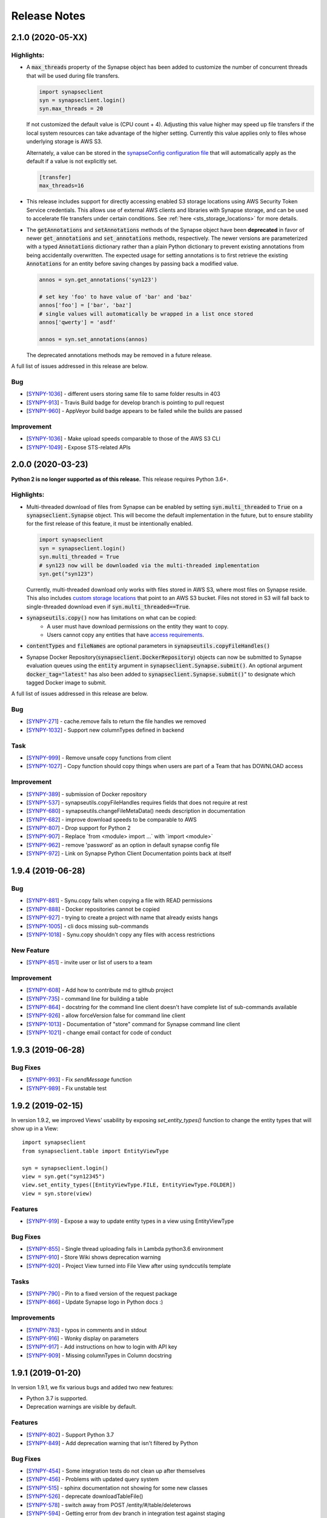 =============
Release Notes
=============

2.1.0 (2020-05-XX)
==================

Highlights:
----------------

- A :code:`max_threads` property of the Synapse object has been added to customize the number of concurrent threads
  that will be used during file transfers.

  .. code-block:: python

    import synapseclient
    syn = synapseclient.login()
    syn.max_threads = 20

  If not customized the default value is (CPU count + 4). Adjusting this value
  higher may speed up file transfers if the local system resources can take advantage of the higher setting.
  Currently this value applies only to files whose underlying storage is AWS S3.

  Alternately, a value can be stored in the `synapseConfig configuration file <https://docs.synapse.org/articles/client_configuration.html>`__ that will automatically apply
  as the default if a value is not explicitly set.

  .. code-block::

     [transfer]
     max_threads=16

- This release includes support for directly accessing enabled S3 storage locations using AWS Security Token Service
  credentials.  This allows use of external AWS clients and libraries with Synapse storage, and can be used to
  accelerate file transfers under certain conditions. See :ref:`here <sts_storage_locations>` for more details.

- The :code:`getAnnotations` and :code:`setAnnotations` methods of the Synapse object have been **deprecated** in
  favor of newer :code:`get_annotations` and :code:`set_annotations` methods, respectively. The newer versions
  are parameterized with a typed :code:`Annotations` dictionary rather than a plain Python dictionary to prevent
  existing annotations from being accidentally overwritten. The expected usage for setting annotations is to first
  retrieve the existing :code:`Annotations` for an entity before saving changes by passing back a modified value.

  .. code-block::

     annos = syn.get_annotations('syn123')

     # set key 'foo' to have value of 'bar' and 'baz'
     annos['foo'] = ['bar', 'baz']
     # single values will automatically be wrapped in a list once stored
     annos['qwerty'] = 'asdf'

     annos = syn.set_annotations(annos)

  The deprecated annotations methods may be removed in a future release.

A full list of issues addressed in this release are below.

Bug
---

-  [`SYNPY-1036 <https://sagebionetworks.jira.com/browse/SYNPY-1036>`__] -
   different users storing same file to same folder results in 403
-  [`SYNPY-913 <https://sagebionetworks.jira.com/browse/SYNPY-913>`__] -
   Travis Build badge for develop branch is pointing to pull request
-  [`SYNPY-960 <https://sagebionetworks.jira.com/browse/SYNPY-960>`__] -
   AppVeyor build badge appears to be failed while the builds are passed

Improvement
-----------

-  [`SYNPY-1036 <https://sagebionetworks.jira.com/browse/SYNPY-1029>`__] -
   Make upload speeds comparable to those of the AWS S3 CLI
-  [`SYNPY-1049 <https://sagebionetworks.jira.com/browse/SYNPY-1049>`__] -
   Expose STS-related APIs

2.0.0 (2020-03-23)
==================
**Python 2 is no longer supported as of this release.** This release requires Python 3.6+.

Highlights:
----------------

- Multi-threaded download of files from Synapse can be enabled by setting :code:`syn.multi_threaded` to :code:`True` on a
  :code:`synapseclient.Synapse` object. This will become the default implementation in the future,
  but to ensure stability for the first release of this feature, it must be intentionally enabled.

  .. code-block:: python

    import synapseclient
    syn = synapseclient.login()
    syn.multi_threaded = True
    # syn123 now will be downloaded via the multi-threaded implementation
    syn.get("syn123")

  Currently, multi-threaded download only works with files stored in AWS S3, where most files on Synapse reside.
  This also includes `custom storage locations <https://docs.synapse.org/articles/custom_storage_location.html>`__
  that point to an AWS S3 bucket.
  Files not stored in S3 will fall back to single-threaded download even if :code:`syn.multi_threaded==True`.
- :code:`synapseutils.copy()` now has limitations on what can be copied:
   - A user must have download permissions on the entity they want to copy.
   - Users cannot copy any entities that have `access requirements <https://docs.synapse.org/articles/access_controls.html>`__.
- :code:`contentTypes` and :code:`fileNames` are optional parameters in :code:`synapseutils.copyFileHandles()`

- Synapse Docker Repository(:code:`synapseclient.DockerRepository`) objects can now be submitted to Synapse evaluation
  queues using the :code:`entity` argument in :code:`synapseclient.Synapse.submit()`.
  An optional argument :code:`docker_tag="latest"` has also been added to :code:`synapseclient.Synapse.submit()`"
  to designate which tagged Docker image to submit.



A full list of issues addressed in this release are below.

Bug
---

-  [`SYNPY-271 <https://sagebionetworks.jira.com/browse/SYNPY-271>`__] -
   cache.remove fails to return the file handles we removed
-  [`SYNPY-1032 <https://sagebionetworks.jira.com/browse/SYNPY-1032>`__]
   - Support new columnTypes defined in backend

Task
----

-  [`SYNPY-999 <https://sagebionetworks.jira.com/browse/SYNPY-999>`__] -
   Remove unsafe copy functions from client
-  [`SYNPY-1027 <https://sagebionetworks.jira.com/browse/SYNPY-1027>`__]
   - Copy function should copy things when users are part of a Team that
   has DOWNLOAD access

Improvement
-----------

-  [`SYNPY-389 <https://sagebionetworks.jira.com/browse/SYNPY-389>`__] -
   submission of Docker repository
-  [`SYNPY-537 <https://sagebionetworks.jira.com/browse/SYNPY-537>`__] -
   synapseutils.copyFileHandles requires fields that does not require at
   rest
-  [`SYNPY-680 <https://sagebionetworks.jira.com/browse/SYNPY-680>`__] -
   synapseutils.changeFileMetaData() needs description in documentation
-  [`SYNPY-682 <https://sagebionetworks.jira.com/browse/SYNPY-682>`__] -
   improve download speeds to be comparable to AWS
-  [`SYNPY-807 <https://sagebionetworks.jira.com/browse/SYNPY-807>`__] -
   Drop support for Python 2
-  [`SYNPY-907 <https://sagebionetworks.jira.com/browse/SYNPY-907>`__] -
   Replace \`from <module> import ...\` with \`import <module>\`
-  [`SYNPY-962 <https://sagebionetworks.jira.com/browse/SYNPY-962>`__] -
   remove 'password' as an option in default synapse config file
-  [`SYNPY-972 <https://sagebionetworks.jira.com/browse/SYNPY-972>`__] -
   Link on Synapse Python Client Documentation points back at itself


1.9.4 (2019-06-28)
==================

Bug
---

-  [`SYNPY-881 <https://sagebionetworks.jira.com/browse/SYNPY-881>`__] -
   Synu.copy fails when copying a file with READ permissions
-  [`SYNPY-888 <https://sagebionetworks.jira.com/browse/SYNPY-888>`__] -
   Docker repositories cannot be copied
-  [`SYNPY-927 <https://sagebionetworks.jira.com/browse/SYNPY-927>`__] -
   trying to create a project with name that already exists hangs
-  [`SYNPY-1005 <https://sagebionetworks.jira.com/browse/SYNPY-1005>`__]
   - cli docs missing sub-commands
-  [`SYNPY-1018 <https://sagebionetworks.jira.com/browse/SYNPY-1018>`__]
   - Synu.copy shouldn't copy any files with access restrictions

New Feature
-----------

-  [`SYNPY-851 <https://sagebionetworks.jira.com/browse/SYNPY-851>`__] -
   invite user or list of users to a team

Improvement
-----------

-  [`SYNPY-608 <https://sagebionetworks.jira.com/browse/SYNPY-608>`__] -
   Add how to contribute md to github project
-  [`SYNPY-735 <https://sagebionetworks.jira.com/browse/SYNPY-735>`__] -
   command line for building a table
-  [`SYNPY-864 <https://sagebionetworks.jira.com/browse/SYNPY-864>`__] -
   docstring for the command line client doesn't have complete list of
   sub-commands available
-  [`SYNPY-926 <https://sagebionetworks.jira.com/browse/SYNPY-926>`__] -
   allow forceVersion false for command line client
-  [`SYNPY-1013 <https://sagebionetworks.jira.com/browse/SYNPY-1013>`__]
   - Documentation of "store" command for Synapse command line client
-  [`SYNPY-1021 <https://sagebionetworks.jira.com/browse/SYNPY-1021>`__]
   - change email contact for code of conduct

1.9.3 (2019-06-28)
==================

Bug Fixes
---------

-  [`SYNPY-993 <https://sagebionetworks.jira.com/browse/SYNPY-993>`__] -
   Fix `sendMessage` function
-  [`SYNPY-989 <https://sagebionetworks.jira.com/browse/SYNPY-989>`__] -
   Fix unstable test


1.9.2 (2019-02-15)
==================

In version 1.9.2, we improved Views' usability by exposing `set_entity_types()` function to change the entity types that will show up in a View::

    import synapseclient
    from synapseclient.table import EntityViewType

    syn = synapseclient.login()
    view = syn.get("syn12345")
    view.set_entity_types([EntityViewType.FILE, EntityViewType.FOLDER])
    view = syn.store(view)

Features
--------

-  [`SYNPY-919 <https://sagebionetworks.jira.com/browse/SYNPY-919>`__] -
   Expose a way to update entity types in a view using EntityViewType

Bug Fixes
---------

-  [`SYNPY-855 <https://sagebionetworks.jira.com/browse/SYNPY-855>`__] -
   Single thread uploading fails in Lambda python3.6 environment
-  [`SYNPY-910 <https://sagebionetworks.jira.com/browse/SYNPY-910>`__] -
   Store Wiki shows deprecation warning
-  [`SYNPY-920 <https://sagebionetworks.jira.com/browse/SYNPY-920>`__] -
   Project View turned into File View after using syndccutils template

Tasks
-----

-  [`SYNPY-790 <https://sagebionetworks.jira.com/browse/SYNPY-790>`__] -
   Pin to a fixed version of the request package
-  [`SYNPY-866 <https://sagebionetworks.jira.com/browse/SYNPY-866>`__] -
   Update Synapse logo in Python docs :)

Improvements
------------

-  [`SYNPY-783 <https://sagebionetworks.jira.com/browse/SYNPY-783>`__] -
   typos in comments and in stdout
-  [`SYNPY-916 <https://sagebionetworks.jira.com/browse/SYNPY-916>`__] -
   Wonky display on parameters
-  [`SYNPY-917 <https://sagebionetworks.jira.com/browse/SYNPY-917>`__] -
   Add instructions on how to login with API key
-  [`SYNPY-909 <https://sagebionetworks.jira.com/browse/SYNPY-909>`__] -
   Missing columnTypes in Column docstring



1.9.1 (2019-01-20)
==================

In version 1.9.1, we fix various bugs and added two new features:

* Python 3.7 is supported.
* Deprecation warnings are visible by default.

Features
--------

-  [`SYNPY-802 <https://sagebionetworks.jira.com/browse/SYNPY-802>`__] -
   Support Python 3.7
-  [`SYNPY-849 <https://sagebionetworks.jira.com/browse/SYNPY-849>`__] -
   Add deprecation warning that isn't filtered by Python

Bug Fixes
---------

-  [`SYNPY-454 <https://sagebionetworks.jira.com/browse/SYNPY-454>`__] -
   Some integration tests do not clean up after themselves
-  [`SYNPY-456 <https://sagebionetworks.jira.com/browse/SYNPY-456>`__] -
   Problems with updated query system
-  [`SYNPY-515 <https://sagebionetworks.jira.com/browse/SYNPY-515>`__] -
   sphinx documentation not showing for some new classes
-  [`SYNPY-526 <https://sagebionetworks.jira.com/browse/SYNPY-526>`__] -
   deprecate downloadTableFile()
-  [`SYNPY-578 <https://sagebionetworks.jira.com/browse/SYNPY-578>`__] -
   switch away from POST /entity/#/table/deleterows
-  [`SYNPY-594 <https://sagebionetworks.jira.com/browse/SYNPY-594>`__] -
   Getting error from dev branch in integration test against staging
-  [`SYNPY-796 <https://sagebionetworks.jira.com/browse/SYNPY-796>`__] -
   fix or remove PyPI downloads badge in readme
-  [`SYNPY-799 <https://sagebionetworks.jira.com/browse/SYNPY-799>`__] -
   Unstable test: Test PartialRow updates to entity views from rowset
   queries
-  [`SYNPY-846 <https://sagebionetworks.jira.com/browse/SYNPY-846>`__] -
   error if password stored in config file contains a '%'


Tasks
-----

-  [`SYNPY-491 <https://sagebionetworks.jira.com/browse/SYNPY-491>`__] -
   Figure out custom release note fitlers
-  [`SYNPY-840 <https://sagebionetworks.jira.com/browse/SYNPY-840>`__] -
   Install not working on latest python
-  [`SYNPY-847 <https://sagebionetworks.jira.com/browse/SYNPY-847>`__] -
   uploadFileHandle should not be deprecated nor removed
-  [`SYNPY-852 <https://sagebionetworks.jira.com/browse/SYNPY-852>`__] -
   Check and update docs.synapse.org to reflect the change in the Python
   client
-  [`SYNPY-860 <https://sagebionetworks.jira.com/browse/SYNPY-860>`__] -
   vignette for how to upload a new version of a file directly to a
   synapse entity
-  [`SYNPY-863 <https://sagebionetworks.jira.com/browse/SYNPY-863>`__] -
   Update public documentation to move away from the query services
-  [`SYNPY-866 <https://sagebionetworks.jira.com/browse/SYNPY-866>`__] -
   Update Synapse logo in Python docs :)
-  [`SYNPY-873 <https://sagebionetworks.jira.com/browse/SYNPY-873>`__] -
   consolidate integration testing to platform dev account

Improvements
------------

-  [`SYNPY-473 <https://sagebionetworks.jira.com/browse/SYNPY-473>`__] -
   Change syn.list to no longer use deprecated function chunkedQuery
-  [`SYNPY-573 <https://sagebionetworks.jira.com/browse/SYNPY-573>`__] -
   synapse list command line shouldn't list the parent container
-  [`SYNPY-581 <https://sagebionetworks.jira.com/browse/SYNPY-581>`__] -
   <entity>.annotations return object is inconsistent with
   getAnnotations()
-  [`SYNPY-612 <https://sagebionetworks.jira.com/browse/SYNPY-612>`__] -
   Rename view_type to viewType in EntityViewSchema for consistency
-  [`SYNPY-777 <https://sagebionetworks.jira.com/browse/SYNPY-777>`__] -
   Python client \_list still uses chunckedQuery and result seem out of
   date
-  [`SYNPY-804 <https://sagebionetworks.jira.com/browse/SYNPY-804>`__] -
   Update styling in the python docs to more closely match the Docs site
   styling
-  [`SYNPY-815 <https://sagebionetworks.jira.com/browse/SYNPY-815>`__] -
   Update the build to use test user instead of migrationAdmin
-  [`SYNPY-848 <https://sagebionetworks.jira.com/browse/SYNPY-848>`__] -
   remove outdated link to confluence for command line query
-  [`SYNPY-856 <https://sagebionetworks.jira.com/browse/SYNPY-856>`__] -
   build_table example in the docs does not look right
-  [`SYNPY-858 <https://sagebionetworks.jira.com/browse/SYNPY-858>`__] -
   Write file view documentation in python client that is similar to
   synapser
-  [`SYNPY-870 <https://sagebionetworks.jira.com/browse/SYNPY-870>`__] -
   Submitting to an evaluation queue can't accept team as int




1.9.0 (2018-09-28)
==================

In version 1.9.0, we deprecated and removed `query()` and `chunkedQuery()`. These functions used the old query services which does not perform well. To query for entities filter by annotations, please use `EntityViewSchema`.

We also deprecated the following functions and will remove them in Synapse Python client version 2.0.
In the `Activity` object:

* `usedEntity()`
* `usedURL()`

In the `Synapse` object:

* `getEntity()`
* `loadEntity()`
* `createEntity()`
* `updateEntity()`
* `deleteEntity()`
* `downloadEntity()`
* `uploadFile()`
* `uploadFileHandle()`
* `uploadSynapseManagedFileHandle()`
* `downloadTableFile()`

Please see our documentation for more details on how to migrate your code away from these functions.

Features
--------

* `SYNPY-806 <https://sagebionetworks.jira.com/browse/SYNPY-806>`_ - Support Folders and Tables in View

Bug Fixes
---------

* `SYNPY-195 <https://sagebionetworks.jira.com/browse/SYNPY-195>`_ - Dangerous exception handling
* `SYNPY-261 <https://sagebionetworks.jira.com/browse/SYNPY-261>`_ - error downloading data from synapse (python client)
* `SYNPY-694 <https://sagebionetworks.jira.com/browse/SYNPY-694>`_ - Uninformative error in `copyWiki` function
* `SYNPY-805 <https://sagebionetworks.jira.com/browse/SYNPY-805>`_ - Uninformative error when getting View that does not exist
* `SYNPY-819 <https://sagebionetworks.jira.com/browse/SYNPY-819>`_ - command-line clients need to be updated to replace the EntityView 'viewType' with 'viewTypeMask'

Tasks
-----

* `SYNPY-759 <https://sagebionetworks.jira.com/browse/SYNPY-759>`_ - Look for all functions that are documented as "Deprecated" and apply the deprecation syntax
* `SYNPY-812 <https://sagebionetworks.jira.com/browse/SYNPY-812>`_ - Add Github issue template
* `SYNPY-824 <https://sagebionetworks.jira.com/browse/SYNPY-824>`_ - Remove the deprecated function query() and chunkedQuery()

Improvements
------------

* `SYNPY-583 <https://sagebionetworks.jira.com/browse/SYNPY-583>`_ - Better error message for create Link object
* `SYNPY-810 <https://sagebionetworks.jira.com/browse/SYNPY-810>`_ - simplify docs for deleting rows
* `SYNPY-814 <https://sagebionetworks.jira.com/browse/SYNPY-814>`_ - fix docs links in python client __init__.py
* `SYNPY-822 <https://sagebionetworks.jira.com/browse/SYNPY-822>`_ - Switch to use news.rst instead of multiple release notes files
* `SYNPY-823 <https://sagebionetworks.jira.com/browse/SYNPY-759>`_ - Pin keyring to version 12.0.2 to use SecretStorage 2.x


1.8.2 (2018-08-17)
==================

In this release, we have been performed some house-keeping on the code base. The two major changes are:

 * making `syn.move()` available to move an entity to a new parent in Synapse. For example::

    import synapseclient
    from synapseclient import Folder

    syn = synapseclient.login()

    file = syn.get("syn123")
    folder = Folder("new folder", parent="syn456")
    folder = syn.store(folder)

    # moving file to the newly created folder
    syn.move(file, folder)

 * exposing the ability to use the Synapse Python client with single threaded. This feature is useful when running Python script in an environment that does not support multi-threading. However, this will negatively impact upload speed. To use single threaded::

    import synapseclient
    synapseclient.config.single_threaded = True

Bug Fixes
---------

*   `SYNPY-535 <https://sagebionetworks.jira.com/browse/SYNPY-535>`_ - Synapse Table update: Connection Reset
*   `SYNPY-603 <https://sagebionetworks.jira.com/browse/SYNPY-603>`_ - Python client and synapser cannot handle table column type LINK
*   `SYNPY-688 <https://sagebionetworks.jira.com/browse/SYNPY-688>`_ - Recursive get (sync) broken for empty folders.
*   `SYNPY-744 <https://sagebionetworks.jira.com/browse/SYNPY-744>`_ - KeyError when trying to download using Synapse Client 1.8.1
*   `SYNPY-750 <https://sagebionetworks.jira.com/browse/SYNPY-750>`_ - Error in downloadTableColumns for file view
*   `SYNPY-758 <https://sagebionetworks.jira.com/browse/SYNPY-758>`_ - docs in Sphinx don't show for synapseclient.table.RowSet
*   `SYNPY-760 <https://sagebionetworks.jira.com/browse/SYNPY-760>`_ - Keyring related error on Linux
*   `SYNPY-766 <https://sagebionetworks.jira.com/browse/SYNPY-766>`_ - as\_table\_columns() returns a list of columns out of order for python 3.5 and 2.7
*   `SYNPY-776 <https://sagebionetworks.jira.com/browse/SYNPY-776>`_ - Cannot log in to Synapse - error(54, 'Connection reset by peer')
*   `SYNPY-795 <https://sagebionetworks.jira.com/browse/SYNPY-795>`_ - Not recognizable column in query result

Features
--------

*   `SYNPY-582 <https://sagebionetworks.jira.com/browse/SYNPY-582>`_ - move file or folder in the client
*   `SYNPY-788 <https://sagebionetworks.jira.com/browse/SYNPY-788>`_ - Add option to use syn.store() without exercising multithreads

Tasks
-----

*   `SYNPY-729 <https://sagebionetworks.jira.com/browse/SYNPY-729>`_ - Deprecate query() and chunkedQuery()
*   `SYNPY-797 <https://sagebionetworks.jira.com/browse/SYNPY-797>`_ - Check Python client code base on using PLFM object model
*   `SYNPY-798 <https://sagebionetworks.jira.com/browse/SYNPY-798>`_ - Using github.io to host documentation

Improvements
------------

*   `SYNPY-646 <https://sagebionetworks.jira.com/browse/SYNPY-646>`_ - Error output of synGet is non-informative
*   `SYNPY-743 <https://sagebionetworks.jira.com/browse/SYNPY-743>`_ - lint the entire python client code base


1.8.1 (2018-05-17)
==================

This release is a hotfix for a bug.
Please refer to 1.8.0 release notes for information about additional changes.

Bug Fixes
---------

*   `SYNPY-706 <https://sagebionetworks.jira.com/browse/SYNPY-706>`_ - syn.username can cause attribute not found if user not logged in


1.8.0 (2018-05-07)
==================

This release has 2 major changes:

* The client will no longer store your saved credentials in your synapse cache (`~/synapseCache/.session`). The python client now relies on `keyring <https://pypi.org/project/keyring/>`_ to handle credential storage of your Synapse credentials.
* The client also now uses connection pooling, which means that all method calls that connect to Synapse should now be faster.

The remaining changes are bug fixes and cleanup of test code.

Below are the full list of issues addressed by this release:

Bug Fixes
---------

*   `SYNPY-654 <https://sagebionetworks.jira.com/browse/SYNPY-654>`_ - syn.getColumns does not terminate
*   `SYNPY-658 <https://sagebionetworks.jira.com/browse/SYNPY-658>`_ - Security vunerability on clusters
*   `SYNPY-689 <https://sagebionetworks.jira.com/browse/SYNPY-689>`_ - Wiki's attachments cannot be None
*   `SYNPY-692 <https://sagebionetworks.jira.com/browse/SYNPY-692>`_ - synapseutils.sync.generateManifest() sets contentType incorrectly
*   `SYNPY-693 <https://sagebionetworks.jira.com/browse/SYNPY-693>`_ - synapseutils.sync.generateManifest() UnicodeEncodingError in python 2

Tasks
-----

*   `SYNPY-617 <https://sagebionetworks.jira.com/browse/SYNPY-617>`_ - Remove use of deprecated service to delete table rows
*   `SYNPY-673 <https://sagebionetworks.jira.com/browse/SYNPY-673>`_ - Fix Integration Tests being run on Appveyor
*   `SYNPY-683 <https://sagebionetworks.jira.com/browse/SYNPY-683>`_ - Clean up print()s used in unit/integration tests

Improvements
------------

*   `SYNPY-408 <https://sagebionetworks.jira.com/browse/SYNPY-408>`_ - Add bettter error messages when /filehandle/batch fails.
*   `SYNPY-647 <https://sagebionetworks.jira.com/browse/SYNPY-647>`_ - Use connection pooling for Python client's requests


1.7.5 (2018-01-31)
==================

v1.7.4 release was broken for new users that installed from pip. v1.7.5 has the same changes as v1.7.4 but fixes the pip installation.


1.7.4 (2018-01-29)
==================

This release mostly includes bugfixes and improvements for various Table classes:
 * Fixed bug where you couldn't store a table converted to a `pandas.Dataframe` if it had a INTEGER column with some missing values.
 * `EntityViewSchema` can now automatically add all annotations within your defined `scopes` as columns. Just set the view's `addAnnotationColumns=True` before calling `syn.store()`. This attribute defaults to `True` for all newly created `EntityViewSchemas`. Setting `addAnnotationColumns=True` on existing tables will only add annotation columns that are not already a part of your schema.
 * You can now use `synapseutils.notifyMe` as a decorator to notify you by email when your function has completed. You will also be notified of any Errors if they are thrown while your function runs.

We also added some new features:
 * `syn.findEntityId()` function that allows you to find an Entity by its name and parentId, set parentId to `None` to search for Projects by name.
 * The bulk upload functionality of `synapseutils.syncToSynapse` is available from the command line using: `synapse sync`.

Below are the full list of issues addressed by this release:


Features
--------

*   `SYNPY-506 <https://sagebionetworks.jira.com/browse/SYNPY-506>`_ - need convenience function for /entity/child
*   `SYNPY-517 <https://sagebionetworks.jira.com/browse/SYNPY-517>`_ - sync command line

Improvements
------------

*   `SYNPY-267 <https://sagebionetworks.jira.com/browse/SYNPY-267>`_ - Update Synapse tables for integer types
*   `SYNPY-304 <https://sagebionetworks.jira.com/browse/SYNPY-304>`_ - Table objects should implement len()
*   `SYNPY-416 <https://sagebionetworks.jira.com/browse/SYNPY-416>`_ - warning message for recursive get when a non-Project of Folder entity is passed
*   `SYNPY-482 <https://sagebionetworks.jira.com/browse/SYNPY-482>`_ - Create a sample synapseConfig if none is present
*   `SYNPY-489 <https://sagebionetworks.jira.com/browse/SYNPY-489>`_ - Add a boolean parameter in EntityViewSchema that will indicate whether the client should create columns based on annotations in the specified scopes
*   `SYNPY-494 <https://sagebionetworks.jira.com/browse/SYNPY-494>`_ - Link should be able to take an entity object as the parameter and derive its id
*   `SYNPY-511 <https://sagebionetworks.jira.com/browse/SYNPY-511>`_ - improve exception handling
*   `SYNPY-512 <https://sagebionetworks.jira.com/browse/SYNPY-512>`_ - Remove the use of PaginatedResult's totalNumberOfResult
*   `SYNPY-539 <https://sagebionetworks.jira.com/browse/SYNPY-539>`_ - When creating table Schemas, enforce a limit on the number of columns that can be created.

Bug Fixes
---------

*   `SYNPY-235 <https://sagebionetworks.jira.com/browse/SYNPY-235>`_ - can't print Row objects with dates in them
*   `SYNPY-272 <https://sagebionetworks.jira.com/browse/SYNPY-272>`_ - bug syn.storing rowsets containing Python datetime objects
*   `SYNPY-297 <https://sagebionetworks.jira.com/browse/SYNPY-297>`_ - as_table_columns shouldn't give fractional max size
*   `SYNPY-404 <https://sagebionetworks.jira.com/browse/SYNPY-404>`_ - when we get a SynapseMd5MismatchError we should delete the downloaded file
*   `SYNPY-425 <https://sagebionetworks.jira.com/browse/SYNPY-425>`_ - onweb doesn't work for tables
*   `SYNPY-438 <https://sagebionetworks.jira.com/browse/SYNPY-438>`_ - Need to change 'submit' not to use evaluation/id/accessRequirementUnfulfilled
*   `SYNPY-496 <https://sagebionetworks.jira.com/browse/SYNPY-496>`_ - monitor.NotifyMe can not be used as an annotation decorator
*   `SYNPY-521 <https://sagebionetworks.jira.com/browse/SYNPY-521>`_ - inconsistent error message when username/password is wrong on login
*   `SYNPY-536 <https://sagebionetworks.jira.com/browse/SYNPY-536>`_ - pre-signed upload URL expired warnings using Python client sync function
*   `SYNPY-555 <https://sagebionetworks.jira.com/browse/SYNPY-555>`_ - EntityViewSchema is missing from sphinx documentation
*   `SYNPY-558 <https://sagebionetworks.jira.com/browse/SYNPY-558>`_ - synapseutils.sync.syncFromSynapse throws error when syncing a Table object
*   `SYNPY-595 <https://sagebionetworks.jira.com/browse/SYNPY-595>`_ - Get recursive folders filled with Links fails
*   `SYNPY-605 <https://sagebionetworks.jira.com/browse/SYNPY-605>`_ - Update documentation for getUserProfile to include information about refreshing and memoization

Tasks
-----

*   `SYNPY-451 <https://sagebionetworks.jira.com/browse/SYNPY-451>`_ - Add limit and offset for accessApproval and accessRequirement API calls and remove 0x400 flag default when calling GET /entity/{id}/bundle
*   `SYNPY-546 <https://sagebionetworks.jira.com/browse/SYNPY-546>`_ - Change warning message when user does not DOWNLOAD permissions.


1.7.3 (2017-12-08)
==================

Release 1.7.3 introduces fixes and quality of life changes to Tables and synapseutils:

* Changes to Tables:

    * You no longer have to include the `etag` column in your SQL query when using a `tableQuery()` to update File/Project Views. just `SELECT` the relevant columns and etags will be resolved automatically.
    * The new `PartialRowSet` class allows you to only have to upload changes to individual cells of a table instead of every row that had a value changed. It is recommended to use the `PartialRowSet.from_mapping()` classmethod instead of the `PartialRowSet` constructor.

* Changes to synapseutils:

    * Improved documentation
    * You can now use `~` to refer to your home directory in your manifest.tsv

We also added improved debug logging and use Python's builtin `logging` module instead of printing directly to `sys.stderr`

Below are the full list of issues addressed by this release:

Bug Fixes
---------

*   `SYNPY-419 <https://sagebionetworks.jira.com/browse/SYNPY-419>`_ - support object store from client
*   `SYNPY-499 <https://sagebionetworks.jira.com/browse/SYNPY-499>`_ - metadata manifest file name spelled wrong
*   `SYNPY-504 <https://sagebionetworks.jira.com/browse/SYNPY-504>`_ - downloadTableFile changed return type with no change in documentation or mention in release notes
*   `SYNPY-508 <https://sagebionetworks.jira.com/browse/SYNPY-508>`_ - syncToSynapse does not work if "the file path in "used" or "executed" of the manifest.tsv uses home directory shortcut "~"
*   `SYNPY-516 <https://sagebionetworks.jira.com/browse/SYNPY-516>`_ - synapse sync file does not work if file is a URL
*   `SYNPY-525 <https://sagebionetworks.jira.com/browse/SYNPY-525>`_ - Download CSV file of Synapse Table - 416 error
*   `SYNPY-572 <https://sagebionetworks.jira.com/browse/SYNPY-572>`_ - Users should only be prompted for updates if the first or second part of the version number is changed.

Features
--------

*   `SYNPY-450 <https://sagebionetworks.jira.com/browse/SYNPY-450>`_ - Create convenience functions for synapse project settings
*   `SYNPY-517 <https://sagebionetworks.jira.com/browse/SYNPY-517>`_ - sync command line
*   `SYNPY-519 <https://sagebionetworks.jira.com/browse/SYNPY-519>`_ - Clean up doc string for Sync
*   `SYNPY-545 <https://sagebionetworks.jira.com/browse/SYNPY-545>`_ - no module botocore
*   `SYNPY-577 <https://sagebionetworks.jira.com/browse/SYNPY-577>`_ - Expose new view etags in command line clients

Tasks
-----

*   `SYNPY-569 <https://sagebionetworks.jira.com/browse/SYNPY-569>`_ - 'includeEntityEtag' should be True for Async table csv query downloads

Improvements
------------

*   `SYNPY-304 <https://sagebionetworks.jira.com/browse/SYNPY-304>`_ - Table objects should implement len()
*   `SYNPY-511 <https://sagebionetworks.jira.com/browse/SYNPY-511>`_ - improve exception handling
*   `SYNPY-518 <https://sagebionetworks.jira.com/browse/SYNPY-518>`_ - Clean up sync interface
*   `SYNPY-590 <https://sagebionetworks.jira.com/browse/SYNPY-590>`_ - Need better logging of errors that occur in the Python client.
*   `SYNPY-597 <https://sagebionetworks.jira.com/browse/SYNPY-597>`_ - Add ability to create PartialRowset updates


1.7.1 (2017-11-17)
==================

Release 1.7 is a large bugfix release with several new features. The main ones include:

* We have expanded the `synapseutils packages <python-docs.synapse.org/build/html/synapseutils.html#module-synapseutils>`_ to add the ability to:

    * Bulk upload files to synapse (synapseutils.syncToSynapse).
    * Notify you via email on the progress of a function (useful for jobs like large file uploads that may take a long time to complete).
    * The syncFromSynapse function now creates a "manifest" which contains the metadata of downloaded files. (These can also be used to update metadata with the bulk upload function.

* File View tables can now be created from the python client using EntityViewSchema. See `fileviews documentation <http://docs.synapse.org/articles/fileviews.html>`_.
* The python client is now able to upload to user owned S3 Buckets. `Click here for instructions on linking your S3 bucket to synapse <http://docs.synapse.org/articles/custom_storage_location.html>`_.

We've also made various improvements to existing features:

* The LARGETEXT type is now supported in Tables allowing for strings up to 2Mb.
* The `--description` argument when creating/updating entities from the command line client will now create a `Wiki` for that entity. You can also use `--descriptionFile` to write the contents of a markdown file as the entity's `Wiki`
* Two member variables of the File object, `file_entity.cacheDir` and `file_entity.files` is being DEPRECATED in favor of `file_entity.path` for finding the location of a downloaded `File`
* `pandas` `dataframe`s containing `datetime` values can now be properly converted into csv and uploaded to Synapse.

We also added a optional `convert_to_datetime` parameter to `CsvFileTable.asDataFrame()` that will automatically convert Synapse DATE columns into `datetime` objects instead of leaving them as `long` unix timestamps

Below are the full list of bugs and issues addressed by this release:

Features
--------

*   `SYNPY-53 <https://sagebionetworks.jira.com/browse/SYNPY-53>`_ - support syn.get of external FTP links in py client
*   `SYNPY-179 <https://sagebionetworks.jira.com/browse/SYNPY-179>`_ - Upload to user owned S3 bucket
*   `SYNPY-412 <https://sagebionetworks.jira.com/browse/SYNPY-412>`_ - allow query-based download based on view tables from command line client
*   `SYNPY-487 <https://sagebionetworks.jira.com/browse/SYNPY-487>`_ - Add remote monitoring of long running processes
*   `SYNPY-415 <https://sagebionetworks.jira.com/browse/SYNPY-415>`_ - Add Docker and TableViews into Entity.py
*   `SYNPY-89 <https://sagebionetworks.jira.com/browse/SYNPY-89>`_ - Python client: Bulk upload client/command
*   `SYNPY-413 <https://sagebionetworks.jira.com/browse/SYNPY-413>`_ - Update table views via python client
*   `SYNPY-301 <https://sagebionetworks.jira.com/browse/SYNPY-301>`_ - change actual file name from python client
*   `SYNPY-442 <https://sagebionetworks.jira.com/browse/SYNPY-442>`_ - set config file path on command line

Improvements
------------

*   `SYNPY-407 <https://sagebionetworks.jira.com/browse/SYNPY-407>`_ - support LARGETEXT in tables
*   `SYNPY-360 <https://sagebionetworks.jira.com/browse/SYNPY-360>`_ - Duplicate file handles are removed from BulkFileDownloadRequest
*   `SYNPY-187 <https://sagebionetworks.jira.com/browse/SYNPY-187>`_ - Move --description in command line client to create wikis
*   `SYNPY-224 <https://sagebionetworks.jira.com/browse/SYNPY-224>`_ - When uploading to a managed external file handle (e.g. SFTP), fill in storageLocationId
*   `SYNPY-315 <https://sagebionetworks.jira.com/browse/SYNPY-315>`_ - Default behavior for files in cache dir should be replace
*   `SYNPY-381 <https://sagebionetworks.jira.com/browse/SYNPY-381>`_ - Remove references to "files" and "cacheDir".
*   `SYNPY-396 <https://sagebionetworks.jira.com/browse/SYNPY-396>`_ - Create filehandle copies in synapseutils.copy instead of downloading
*   `SYNPY-403 <https://sagebionetworks.jira.com/browse/SYNPY-403>`_ - Use single endpoint for all downloads
*   `SYNPY-435 <https://sagebionetworks.jira.com/browse/SYNPY-435>`_ - Convenience function for new service to get entity's children
*   `SYNPY-471 <https://sagebionetworks.jira.com/browse/SYNPY-471>`_ - docs aren't generated for synapseutils
*   `SYNPY-472 <https://sagebionetworks.jira.com/browse/SYNPY-472>`_ - References to wrong doc site
*   `SYNPY-347 <https://sagebionetworks.jira.com/browse/SYNPY-347>`_ - Missing dtypes in table.DTYPE_2_TABLETYPE
*   `SYNPY-463 <https://sagebionetworks.jira.com/browse/SYNPY-463>`_ - When copying filehandles we should add the files to the cache if we already donwloaded them
*   `SYNPY-475 <https://sagebionetworks.jira.com/browse/SYNPY-475>`_ - Store Tables timeout error

Bug Fixes
---------

*   `SYNPY-190 <https://sagebionetworks.jira.com/browse/SYNPY-190>`_ - syn.login('asdfasdfasdf') should fail
*   `SYNPY-344 <https://sagebionetworks.jira.com/browse/SYNPY-344>`_ - weird cache directories
*   `SYNPY-346 <https://sagebionetworks.jira.com/browse/SYNPY-346>`_ - ValueError: cannot insert ROW_ID, already exists in CsvTableFile constructor
*   `SYNPY-351 <https://sagebionetworks.jira.com/browse/SYNPY-351>`_ - Versioning broken for sftp files
*   `SYNPY-366 <https://sagebionetworks.jira.com/browse/SYNPY-366>`_ - file URLs leads to wrong path
*   `SYNPY-393 <https://sagebionetworks.jira.com/browse/SYNPY-393>`_ - New cacheDir causes cache to be ignored(?)
*   `SYNPY-409 <https://sagebionetworks.jira.com/browse/SYNPY-409>`_ - Python client cannot depend on parsing Amazon pre-signed URLs
*   `SYNPY-418 <https://sagebionetworks.jira.com/browse/SYNPY-418>`_ - Integration test failure against 167
*   `SYNPY-421 <https://sagebionetworks.jira.com/browse/SYNPY-421>`_ - syn.getWikiHeaders has a return limit of 50 (Need to return all headers)
*   `SYNPY-423 <https://sagebionetworks.jira.com/browse/SYNPY-423>`_ - upload rate is off or incorrect
*   `SYNPY-424 <https://sagebionetworks.jira.com/browse/SYNPY-424>`_ - File entities don't handle local_state correctly for setting datafilehandleid
*   `SYNPY-426 <https://sagebionetworks.jira.com/browse/SYNPY-426>`_ - multiple tests failing because of filenameOveride
*   `SYNPY-427 <https://sagebionetworks.jira.com/browse/SYNPY-427>`_ - test dependent on config file
*   `SYNPY-428 <https://sagebionetworks.jira.com/browse/SYNPY-428>`_ - sync function error
*   `SYNPY-431 <https://sagebionetworks.jira.com/browse/SYNPY-431>`_ - download ending early and not restarting from previous spot
*   `SYNPY-443 <https://sagebionetworks.jira.com/browse/SYNPY-443>`_ - tests/integration/integration_test_Entity.py:test_get_with_downloadLocation_and_ifcollision AssertionError
*   `SYNPY-461 <https://sagebionetworks.jira.com/browse/SYNPY-461>`_ - On Windows, command line client login credential prompt fails (python 2.7)
*   `SYNPY-465 <https://sagebionetworks.jira.com/browse/SYNPY-465>`_ - Update tests that set permissions to also include 'DOWNLOAD' permission and tests that test functions using queries
*   `SYNPY-468 <https://sagebionetworks.jira.com/browse/SYNPY-468>`_ - Command line client incompatible with cache changes
*   `SYNPY-470 <https://sagebionetworks.jira.com/browse/SYNPY-470>`_ - default should be read, download for setPermissions
*   `SYNPY-483 <https://sagebionetworks.jira.com/browse/SYNPY-483>`_ - integration test fails for most users
*   `SYNPY-484 <https://sagebionetworks.jira.com/browse/SYNPY-484>`_ - URL expires after retries
*   `SYNPY-486 <https://sagebionetworks.jira.com/browse/SYNPY-486>`_ - Error in integration tests
*   `SYNPY-488 <https://sagebionetworks.jira.com/browse/SYNPY-488>`_ - sync tests for command line client puts file in working directory
*   `SYNPY-142 <https://sagebionetworks.jira.com/browse/SYNPY-142>`_ - PY: Error in login with rememberMe=True
*   `SYNPY-464 <https://sagebionetworks.jira.com/browse/SYNPY-464>`_ - synapse get syn4988808 KeyError: u'preSignedURL'

Tasks
-----

*   `SYNPY-422 <https://sagebionetworks.jira.com/browse/SYNPY-422>`_ - reduce default page size for GET /evaluation/{evalId}/submission/bundle/all
*   `SYNPY-437 <https://sagebionetworks.jira.com/browse/SYNPY-437>`_ - Remove tests for access restrictions on evaluations
*   `SYNPY-402 <https://sagebionetworks.jira.com/browse/SYNPY-402>`_ - Add release notes to Github release tag


1.6.1 (2016-11-02)
==================

What is New
-----------

In version 1.6 we introduce a new sub-module _synapseutils_ that
provide convenience functions for more complicated operations in Synapse such as copying of files wikis and folders. In addition we have introduced several improvements in downloading content from Synapse. As with uploads we are now able to recover from an interrupted download and will retry on network failures.

*   `SYNPY-48 <https://sagebionetworks.jira.com/browse/SYNPY-48>`_  - Automate build and test of Python client on Python 3.x
*   `SYNPY-180 <https://sagebionetworks.jira.com/browse/SYNPY-180>`_  - Pass upload destination in chunked file upload
*   `SYNPY-349 <https://sagebionetworks.jira.com/browse/SYNPY-349>`_  - Link Class
*   `SYNPY-350 <https://sagebionetworks.jira.com/browse/SYNPY-350>`_  - Copy Function
*   `SYNPY-370 <https://sagebionetworks.jira.com/browse/SYNPY-370>`_  - Building to new doc site for Synapse
*   `SYNPY-371 <https://sagebionetworks.jira.com/browse/SYNPY-371>`_  - Support paths in syn.onweb

Improvements
------------

We have improved download robustness and error checking, along with extensive recovery on failed operations. This includes the ability for the client to pause operation when Synapse is updated.

*   `SYNPY-270 <https://sagebionetworks.jira.com/browse/SYNPY-270>`_  - Synapse READ ONLY mode should cause pause in execution
*   `SYNPY-308 <https://sagebionetworks.jira.com/browse/SYNPY-308>`_  - Add md5 checking after downloading a new file handle
*   `SYNPY-309 <https://sagebionetworks.jira.com/browse/SYNPY-309>`_  - Add download recovery by using the 'Range': 'bytes=xxx-xxx' header
*   `SYNPY-353 <https://sagebionetworks.jira.com/browse/SYNPY-353>`_  - Speed up downloads of fast connections
*   `SYNPY-356 <https://sagebionetworks.jira.com/browse/SYNPY-356>`_  - Add support for version flag in synapse cat command line
*   `SYNPY-357 <https://sagebionetworks.jira.com/browse/SYNPY-357>`_  - Remove failure message on retry in multipart_upload
*   `SYNPY-380 <https://sagebionetworks.jira.com/browse/SYNPY-380>`_  - Add speed meter to downloads/uploads
*   `SYNPY-387 <https://sagebionetworks.jira.com/browse/SYNPY-387>`_  - Do exponential backoff on 429 status and print explanatory error message from server
*   `SYNPY-390 <https://sagebionetworks.jira.com/browse/SYNPY-390>`_  - Move recursive download to Python client utils

Bug Fixes
---------

*   `SYNPY-154 <https://sagebionetworks.jira.com/browse/SYNPY-154>`_  - 500 Server Error when storing new version of file from command line
*   `SYNPY-168 <https://sagebionetworks.jira.com/browse/SYNPY-168>`_  - Failure on login gives an ugly error message
*   `SYNPY-253 <https://sagebionetworks.jira.com/browse/SYNPY-253>`_  - Error messages on upload retry inconsistent with behavior
*   `SYNPY-261 <https://sagebionetworks.jira.com/browse/SYNPY-261>`_  - error downloading data from synapse (python client)
*   `SYNPY-274 <https://sagebionetworks.jira.com/browse/SYNPY-274>`_  - Trying to use the client without logging in needs to give a reasonable error
*   `SYNPY-331 <https://sagebionetworks.jira.com/browse/SYNPY-331>`_  - test_command_get_recursive_and_query occasionally fails
*   `SYNPY-337 <https://sagebionetworks.jira.com/browse/SYNPY-337>`_  - Download error on 10 Gb file.
*   `SYNPY-343 <https://sagebionetworks.jira.com/browse/SYNPY-343>`_  - Login failure
*   `SYNPY-351 <https://sagebionetworks.jira.com/browse/SYNPY-351>`_  - Versioning broken for sftp files
*   `SYNPY-352 <https://sagebionetworks.jira.com/browse/SYNPY-352>`_  - file upload max retries exceeded messages
*   `SYNPY-358 <https://sagebionetworks.jira.com/browse/SYNPY-358>`_  - upload failure from python client (threading)
*   `SYNPY-361 <https://sagebionetworks.jira.com/browse/SYNPY-361>`_  - file download fails midway without warning/error
*   `SYNPY-362 <https://sagebionetworks.jira.com/browse/SYNPY-362>`_  - setAnnotations bug when given synapse ID
*   `SYNPY-363 <https://sagebionetworks.jira.com/browse/SYNPY-363>`_  - problems using provenance during upload
*   `SYNPY-382 <https://sagebionetworks.jira.com/browse/SYNPY-382>`_  - Python client is truncating the entity id in download csv from table
*   `SYNPY-383 <https://sagebionetworks.jira.com/browse/SYNPY-383>`_  - Travis failing with paramiko.ssh_exception.SSHException: No hostkey
*   `SYNPY-384 <https://sagebionetworks.jira.com/browse/SYNPY-384>`_  - resuming a download after a ChunkedEncodingError created new file with correct size
*   `SYNPY-388 <https://sagebionetworks.jira.com/browse/SYNPY-388>`_  - Asynchronous creation of Team causes sporadic test failure
*   `SYNPY-391 <https://sagebionetworks.jira.com/browse/SYNPY-391>`_  - downloadTableColumns() function doesn't work when resultsAs=rowset is set for for syn.tableQuery()
*   `SYNPY-397 <https://sagebionetworks.jira.com/browse/SYNPY-397>`_  - Error in syncFromSynapse() integration test on Windows
*   `SYNPY-399 <https://sagebionetworks.jira.com/browse/SYNPY-399>`_ - python client not compatible with newly released Pandas 0.19
